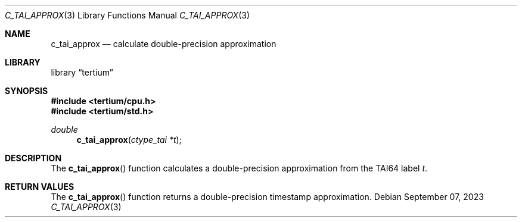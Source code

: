 .Dd $Mdocdate: September 07 2023 $
.Dt C_TAI_APPROX 3
.Os
.Sh NAME
.Nm c_tai_approx
.Nd calculate double-precision approximation
.Sh LIBRARY
.Lb tertium
.Sh SYNOPSIS
.In tertium/cpu.h
.In tertium/std.h
.Ft double
.Fn c_tai_approx "ctype_tai *t"
.Sh DESCRIPTION
The
.Fn c_tai_approx
function calculates a double-precision approximation from the TAI64 label
.Fa t .
.Sh RETURN VALUES
The
.Fn c_tai_approx
function returns a double-precision timestamp approximation.
